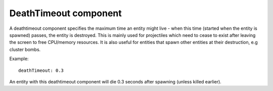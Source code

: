 .. _modding_reference/component_deathtimeout:

======================
DeathTimeout component
======================

A deathtimeout component specifies the maximum time an entity might live - when
this time (started when the entity is spawned) passes, the entity is destroyed.
This is mainly used for projectiles which need to cease to exist after leaving
the screen to free CPU/memory resources. It is also useful for entities that
spawn other entities at their destruction, e.g cluster bombs.


Example::

   deathTimeout: 0.3

An entity with this deathtimeout component will die 0.3 seconds after spawning
(unless killed earlier).
